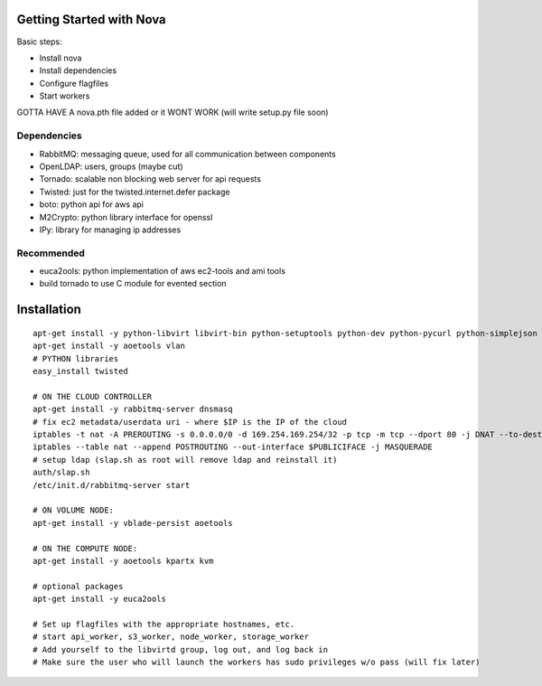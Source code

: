 Getting Started with Nova
=========================

Basic steps:

* Install nova
* Install dependencies
* Configure flagfiles
* Start workers

GOTTA HAVE A nova.pth file added or it WONT WORK (will write setup.py file soon)

Dependencies
------------

* RabbitMQ: messaging queue, used for all communication between components
* OpenLDAP: users, groups (maybe cut)
* Tornado: scalable non blocking web server for api requests
* Twisted: just for the twisted.internet.defer package
* boto: python api for aws api
* M2Crypto: python library interface for openssl
* IPy: library for managing ip addresses

Recommended
-----------------
* euca2ools: python implementation of aws ec2-tools and ami tools
* build tornado to use C module for evented section


Installation
============
::

    apt-get install -y python-libvirt libvirt-bin python-setuptools python-dev python-pycurl python-simplejson python-m2crypto
    apt-get install -y aoetools vlan                       
    # PYTHON libraries        
    easy_install twisted        

    # ON THE CLOUD CONTROLLER
    apt-get install -y rabbitmq-server dnsmasq      
    # fix ec2 metadata/userdata uri - where $IP is the IP of the cloud
    iptables -t nat -A PREROUTING -s 0.0.0.0/0 -d 169.254.169.254/32 -p tcp -m tcp --dport 80 -j DNAT --to-destination $IP:8773
    iptables --table nat --append POSTROUTING --out-interface $PUBLICIFACE -j MASQUERADE     
    # setup ldap (slap.sh as root will remove ldap and reinstall it)   
    auth/slap.sh     
    /etc/init.d/rabbitmq-server start

    # ON VOLUME NODE:
    apt-get install -y vblade-persist aoetools

    # ON THE COMPUTE NODE:
    apt-get install -y aoetools kpartx kvm

    # optional packages
    apt-get install -y euca2ools 
                                   
    # Set up flagfiles with the appropriate hostnames, etc.                                     
    # start api_worker, s3_worker, node_worker, storage_worker
    # Add yourself to the libvirtd group, log out, and log back in
    # Make sure the user who will launch the workers has sudo privileges w/o pass (will fix later)           
